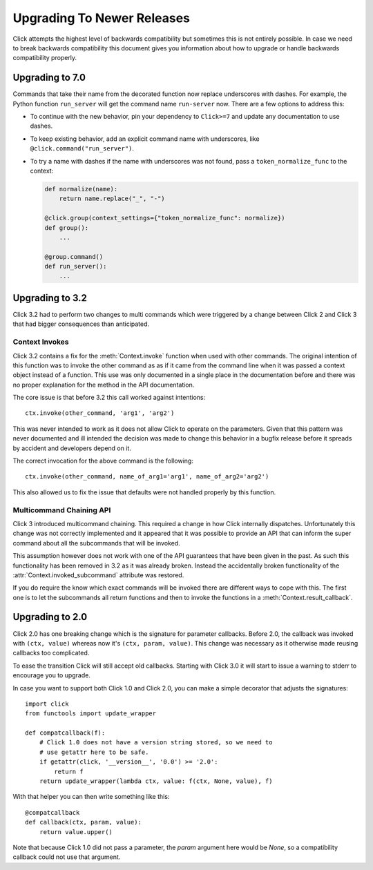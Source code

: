 Upgrading To Newer Releases
===========================

Click attempts the highest level of backwards compatibility but sometimes
this is not entirely possible.  In case we need to break backwards
compatibility this document gives you information about how to upgrade or
handle backwards compatibility properly.

.. _upgrade-to-7.0:

Upgrading to 7.0
----------------

Commands that take their name from the decorated function now replace
underscores with dashes. For example, the Python function ``run_server``
will get the command name ``run-server`` now. There are a few options
to address this:

-   To continue with the new behavior, pin your dependency to
    ``Click>=7`` and update any documentation to use dashes.
-   To keep existing behavior, add an explicit command name with
    underscores, like ``@click.command("run_server")``.
-   To try a name with dashes if the name with underscores was not
    found, pass a ``token_normalize_func`` to the context:

    .. code-block:: python

        def normalize(name):
            return name.replace("_", "-")

        @click.group(context_settings={"token_normalize_func": normalize})
        def group():
            ...

        @group.command()
        def run_server():
            ...


.. _upgrade-to-3.2:

Upgrading to 3.2
----------------

Click 3.2 had to perform two changes to multi commands which were
triggered by a change between Click 2 and Click 3 that had bigger
consequences than anticipated.

Context Invokes
```````````````

Click 3.2 contains a fix for the :meth:`Context.invoke` function when used
with other commands.  The original intention of this function was to
invoke the other command as as if it came from the command line when it
was passed a context object instead of a function.  This use was only
documented in a single place in the documentation before and there was no
proper explanation for the method in the API documentation.

The core issue is that before 3.2 this call worked against intentions::

    ctx.invoke(other_command, 'arg1', 'arg2')

This was never intended to work as it does not allow Click to operate on
the parameters.  Given that this pattern was never documented and ill
intended the decision was made to change this behavior in a bugfix release
before it spreads by accident and developers depend on it.

The correct invocation for the above command is the following::

    ctx.invoke(other_command, name_of_arg1='arg1', name_of_arg2='arg2')

This also allowed us to fix the issue that defaults were not handled
properly by this function.

Multicommand Chaining API
`````````````````````````

Click 3 introduced multicommand chaining.  This required a change in how
Click internally dispatches.  Unfortunately this change was not correctly
implemented and it appeared that it was possible to provide an API that
can inform the super command about all the subcommands that will be
invoked.

This assumption however does not work with one of the API guarantees that
have been given in the past.  As such this functionality has been removed
in 3.2 as it was already broken.  Instead the accidentally broken
functionality of the :attr:`Context.invoked_subcommand` attribute was
restored.

If you do require the know which exact commands will be invoked there are
different ways to cope with this.  The first one is to let the subcommands
all return functions and then to invoke the functions in a
:meth:`Context.result_callback`.


.. _upgrade-to-2.0:

Upgrading to 2.0
----------------

Click 2.0 has one breaking change which is the signature for parameter
callbacks.  Before 2.0, the callback was invoked with ``(ctx, value)``
whereas now it's ``(ctx, param, value)``.  This change was necessary as it
otherwise made reusing callbacks too complicated.

To ease the transition Click will still accept old callbacks.  Starting
with Click 3.0 it will start to issue a warning to stderr to encourage you
to upgrade.

In case you want to support both Click 1.0 and Click 2.0, you can make a
simple decorator that adjusts the signatures::

    import click
    from functools import update_wrapper

    def compatcallback(f):
        # Click 1.0 does not have a version string stored, so we need to
        # use getattr here to be safe.
        if getattr(click, '__version__', '0.0') >= '2.0':
            return f
        return update_wrapper(lambda ctx, value: f(ctx, None, value), f)

With that helper you can then write something like this::

    @compatcallback
    def callback(ctx, param, value):
        return value.upper()

Note that because Click 1.0 did not pass a parameter, the `param` argument
here would be `None`, so a compatibility callback could not use that
argument.

